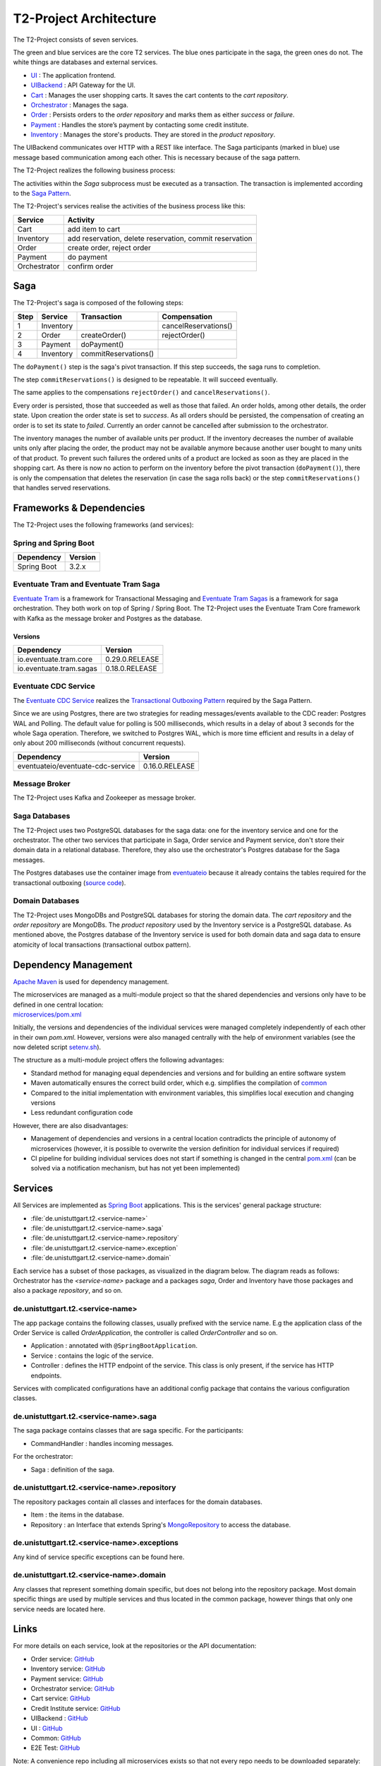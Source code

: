 =======================
T2-Project Architecture
=======================

The T2-Project consists of seven services.

.. image:: ../diagrams/microservices-components_total_colour.svg

The green and blue services are the core T2 services. The blue ones participate in the saga, the green ones do not. 
The white things are databases and external services.  

*  `UI <https://github.com/t2-project/ui>`__ : The application frontend.
*  `UIBackend <https://github.com/t2-project/uibackend>`__ : API Gateway for the UI.
*  `Cart <https://github.com/t2-project/cart>`__ : Manages the user shopping carts. It saves the cart contents to the *cart repository*.
*  `Orchestrator <https://github.com/t2-project/orchestrator>`__ : Manages the saga.
*  `Order <https://github.com/t2-project/order>`__ : Persists orders to the *order repository* and marks them as either *success* or *failure*.
*  `Payment <https://github.com/t2-project/payment>`__ : Handles the store’s payment by contacting some credit institute.
*  `Inventory <https://github.com/t2-project/inventory>`__ : Manages the store's products. They are stored in the *product repository*.

The UIBackend communicates over HTTP with a REST like interface.
The Saga participants (marked in blue) use message based communication among each other. 
This is necessary because of the saga pattern. 

The T2-Project realizes the following business process:

.. image:: ../diagrams/microservices-bpmn_sub.png

The activities within the *Saga* subprocess must be executed as a transaction.
The transaction is implemented according to the `Saga Pattern <https://microservices.io/patterns/data/saga.html>`__.

The T2-Project's services realise the activities of the business process like this:

============    ========================================================
Service	        Activity
============    ========================================================
Cart            add item to cart
Inventory       add reservation, delete reservation, commit reservation
Order           create order, reject order
Payment         do payment            
Orchestrator    confirm order
============    ========================================================


Saga
====

The T2-Project's saga is composed of the following steps: 

====  =========  ====================  ========================
Step	Service	  Transaction           Compensation 
====  =========  ====================  ========================
1     Inventory                        cancelReservations()	
2     Order      createOrder()         rejectOrder()
3     Payment    doPayment()           
4     Inventory  commitReservations()  
====  =========  ====================  ========================



The ``doPayment()`` step is the saga's pivot transaction.
If this step succeeds, the saga runs to completion. 

The step ``commitReservations()`` is designed to be repeatable. 
It will succeed eventually. 

The same applies to the compensations ``rejectOrder()`` and ``cancelReservations()``.

Every order is persisted, those that succeeded as well as those that failed.
An order holds, among other details, the order state.
Upon creation the order state is set to *success*. 
As all orders should be persisted, the compensation of creating an order is to set its state to *failed*.
Currently an order cannot be cancelled after submission to the orchestrator. 

The inventory manages the number of available units per product. 
If the inventory decreases the number of available units only after placing the order, the product may not be available anymore because another user bought to many units of that product. 
To prevent such failures the ordered units of a product are locked as soon as they are placed in the shopping cart.
As there is now no action to perform on the inventory before the pivot transaction (``doPayment()``), there is only the compensation that deletes the reservation (in case the saga rolls back) or the step ``commitReservations()`` that handles served reservations. 


Frameworks & Dependencies
=========================

The T2-Project uses the following frameworks (and services):

Spring and Spring Boot
----------------------

=================== ==============
Dependency          Version
=================== ==============
Spring Boot         3.2.x
=================== ==============


Eventuate Tram and Eventuate Tram Saga
--------------------------------------

`Eventuate Tram <https://github.com/eventuate-tram/eventuate-tram-core>`__ is a framework for Transactional Messaging and `Eventuate Tram Sagas <https://github.com/eventuate-tram/eventuate-tram-sagas>`__ is a framework for saga orchestration.
They both work on top of Spring / Spring Boot. 
The T2-Project uses the Eventuate Tram Core framework with Kafka as the message broker and Postgres as the database.

Versions
^^^^^^^^

======================= ==============
Dependency              Version
======================= ==============
io.eventuate.tram.core  0.29.0.RELEASE
io.eventuate.tram.sagas 0.18.0.RELEASE
======================= ==============

Eventuate CDC Service
---------------------

The `Eventuate CDC Service <https://eventuate.io/docs/manual/eventuate-tram/latest/cdc-configuration.html>`__ realizes the `Transactional Outboxing Pattern <https://microservices.io/patterns/data/transactional-outbox.html>`__ required by the Saga Pattern.

Since we are using Postgres, there are two strategies for reading messages/events available to the CDC reader: Postgres WAL and Polling. The default value for polling is 500 milliseconds, which results in a delay of about 3 seconds for the whole Saga operation. Therefore, we switched to Postgres WAL, which is more time efficient and results in a delay of only about 200 milliseconds (without concurrent requests).

================================== ==============
Dependency                         Version
================================== ==============
eventuateio/eventuate-cdc-service  0.16.0.RELEASE
================================== ==============

Message Broker
--------------

The T2-Project uses Kafka and Zookeeper as message broker.

Saga Databases
--------------

The T2-Project uses two PostgreSQL databases for the saga data: one for the inventory service and one for the orchestrator.
The other two services that participate in Saga, Order service and Payment service, don't store their domain data in a relational database. Therefore, they also use the orchestrator's Postgres database for the Saga messages.

The Postgres databases use the container image from `eventuateio <https://hub.docker.com/r/eventuateio/eventuate-postgres>`__ because it already contains the tables required for the transactional outboxing (`source code <https://github.com/eventuate-foundation/eventuate-common/tree/master/postgres>`__).

Domain Databases
----------------

The T2-Project uses MongoDBs and PostgreSQL databases for storing the domain data.
The *cart repository* and the *order repository* are MongoDBs.
The *product repository* used by the Inventory service is a PostgreSQL database.
As mentioned above, the Postgres database of the Inventory service is used for both domain data and saga data to ensure atomicity of local transactions (transactional outbox pattern).


Dependency Management
=====================

`Apache Maven <https://maven.apache.org/>`__ is used for dependency management.

| The microservices are managed as a multi-module project so that the shared dependencies and versions only have to be defined in one central location:
| `microservices/pom.xml <https://github.com/t2-project/microservices/blob/main/pom.xml>`__

Initially, the versions and dependencies of the individual services were managed completely independently of each other in their own *pom.xml*.
However, versions were also managed centrally with the help of environment variables (see the now deleted script `setenv.sh <https://github.com/t2-project/devops/blob/7807b83c69a46085f4a08880e37fd5b9afef5580/setenv.sh>`__).

The structure as a multi-module project offers the following advantages:

* Standard method for managing equal dependencies and versions and for building an entire software system
* Maven automatically ensures the correct build order, which e.g. simplifies the compilation of `common <https://github.com/t2-project/common>`__
* Compared to the initial implementation with environment variables, this simplifies local execution and changing versions
* Less redundant configuration code

However, there are also disadvantages:

* Management of dependencies and versions in a central location contradicts the principle of autonomy of microservices (however, it is possible to overwrite the version definition for individual services if required)
* CI pipeline for building individual services does not start if something is changed in the central `pom.xml <https://github.com/t2-project/microservices/blob/main/pom.xml>`__ (can be solved via a notification mechanism, but has not yet been implemented)


Services
========

All Services are implemented as `Spring Boot <https://spring.io/projects/spring-boot>`__ applications.
This is the services' general package structure:

*  :file:`de.unistuttgart.t2.<service-name>`
*  :file:`de.unistuttgart.t2.<service-name>.saga`
*  :file:`de.unistuttgart.t2.<service-name>.repository`
*  :file:`de.unistuttgart.t2.<service-name>.exception`
*  :file:`de.unistuttgart.t2.<service-name>.domain`

Each service has a subset of those packages, as visualized in the diagram below.
The diagram reads as follows: 
Orchestrator has the *<service-name>* package and a packages *saga*, Order and Inventory have those packages and also a package *repository*, and so on.

.. image:: ../diagrams/microservices-packages.jpg


de.unistuttgart.t2.<service-name>
---------------------------------

The app package contains the following classes, usually prefixed with the service name.
E.g the application class of the Order Service is called *OrderApplication*, the controller is called *OrderController* and so on.

*  Application : annotated with ``@SpringBootApplication``. 
*  Service : contains the logic of the service.
*  Controller : defines the HTTP endpoint of the service. 
   This class is only present, if the service has HTTP endpoints.

Services with complicated configurations have an additional config package that contains the various configuration classes.

de.unistuttgart.t2.<service-name>.saga
------------------------------------------------

The saga package contains classes that are saga specific.
For the participants: 

* CommandHandler : handles incoming messages.

For the orchestrator:

* Saga : definition of the saga.

de.unistuttgart.t2.<service-name>.repository
-------------------------------------------------

The repository packages contain all classes and interfaces for the domain databases.

* Item : the items in the database.
* Repository : an Interface that extends Spring's `MongoRepository <https://docs.spring.io/spring-data/mongodb/docs/current/api/org/springframework/data/mongodb/repository/MongoRepository.html>`__ to access the database.

de.unistuttgart.t2.<service-name>.exceptions
------------------------------------------------------

Any kind of service specific exceptions can be found here.

de.unistuttgart.t2.<service-name>.domain
------------------------------------------

Any classes that represent something domain specific, but does not belong into the repository package. 
Most domain specific things are used by multiple services and thus located in the common package, however things that only one service needs are located here.

Links
=====

For more details on each service, look at the repositories or the API documentation:

*  Order service: `GitHub <https://github.com/t2-project/order>`__
*  Inventory service: `GitHub <https://github.com/t2-project/inventory>`__
*  Payment service: `GitHub <https://github.com/t2-project/payment>`__
*  Orchestrator service: `GitHub <https://github.com/t2-project/orchestrator>`__
*  Cart service: `GitHub <https://github.com/t2-project/cart>`__
*  Credit Institute service: `GitHub <https://github.com/t2-project/creditinstitute>`__
*  UIBackend : `GitHub <https://github.com/t2-project/uibackend>`__
*  UI : `GitHub <https://github.com/t2-project/ui>`__

*  Common: `GitHub <https://github.com/t2-project/common>`__
*  E2E Test: `GitHub <https://github.com/t2-project/e2e-tests>`__

Note: A convenience repo including all microservices exists so that not every repo needs to be downloaded separately: `<https://github.com/t2-project/microservices>`__.
